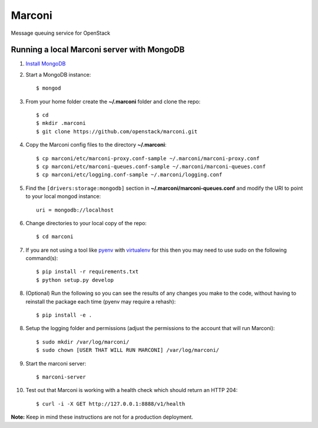 Marconi
=======

Message queuing service for OpenStack

Running a local Marconi server with MongoDB
-------------------------------------------

1. `Install MongoDB`_
2. Start a MongoDB instance::

    $ mongod

3. From your home folder create the **~/.marconi** folder and clone the repo::

    $ cd
    $ mkdir .marconi
    $ git clone https://github.com/openstack/marconi.git

4. Copy the Marconi config files to the directory **~/.marconi**::

    $ cp marconi/etc/marconi-proxy.conf-sample ~/.marconi/marconi-proxy.conf
    $ cp marconi/etc/marconi-queues.conf-sample ~/.marconi/marconi-queues.conf
    $ cp marconi/etc/logging.conf-sample ~/.marconi/logging.conf

5. Find the ``[drivers:storage:mongodb]`` section in
   **~/.marconi/marconi-queues.conf** and modify the URI to point 
   to your local mongod instance::

    uri = mongodb://localhost

6. Change directories to your local copy of the repo::

    $ cd marconi

7. If you are not using a tool like `pyenv`_ with `virtualenv`_ for this then
   you may need to use sudo on the following command(s)::

    $ pip install -r requirements.txt
    $ python setup.py develop

8. (Optional) Run the following so you can see the results of any changes you
   make to the code, without having to reinstall the package each time
   (pyenv may require a rehash)::

    $ pip install -e .

8. Setup the logging folder and permissions (adjust the permissions to the
   account that will run Marconi)::

    $ sudo mkdir /var/log/marconi/
    $ sudo chown [USER THAT WILL RUN MARCONI] /var/log/marconi/

9. Start the marconi server::

    $ marconi-server

10. Test out that Marconi is working with a health check which should return an
    HTTP 204::
    
    $ curl -i -X GET http://127.0.0.1:8888/v1/health

**Note:** Keep in mind these instructions are not for a
production deployment.

.. _`Install mongodb` : http://docs.mongodb.org/manual/installation/
.. _`pyenv` : https://github.com/yyuu/pyenv/
.. _`virtualenv` : https://pypi.python.org/pypi/virtualenv/
